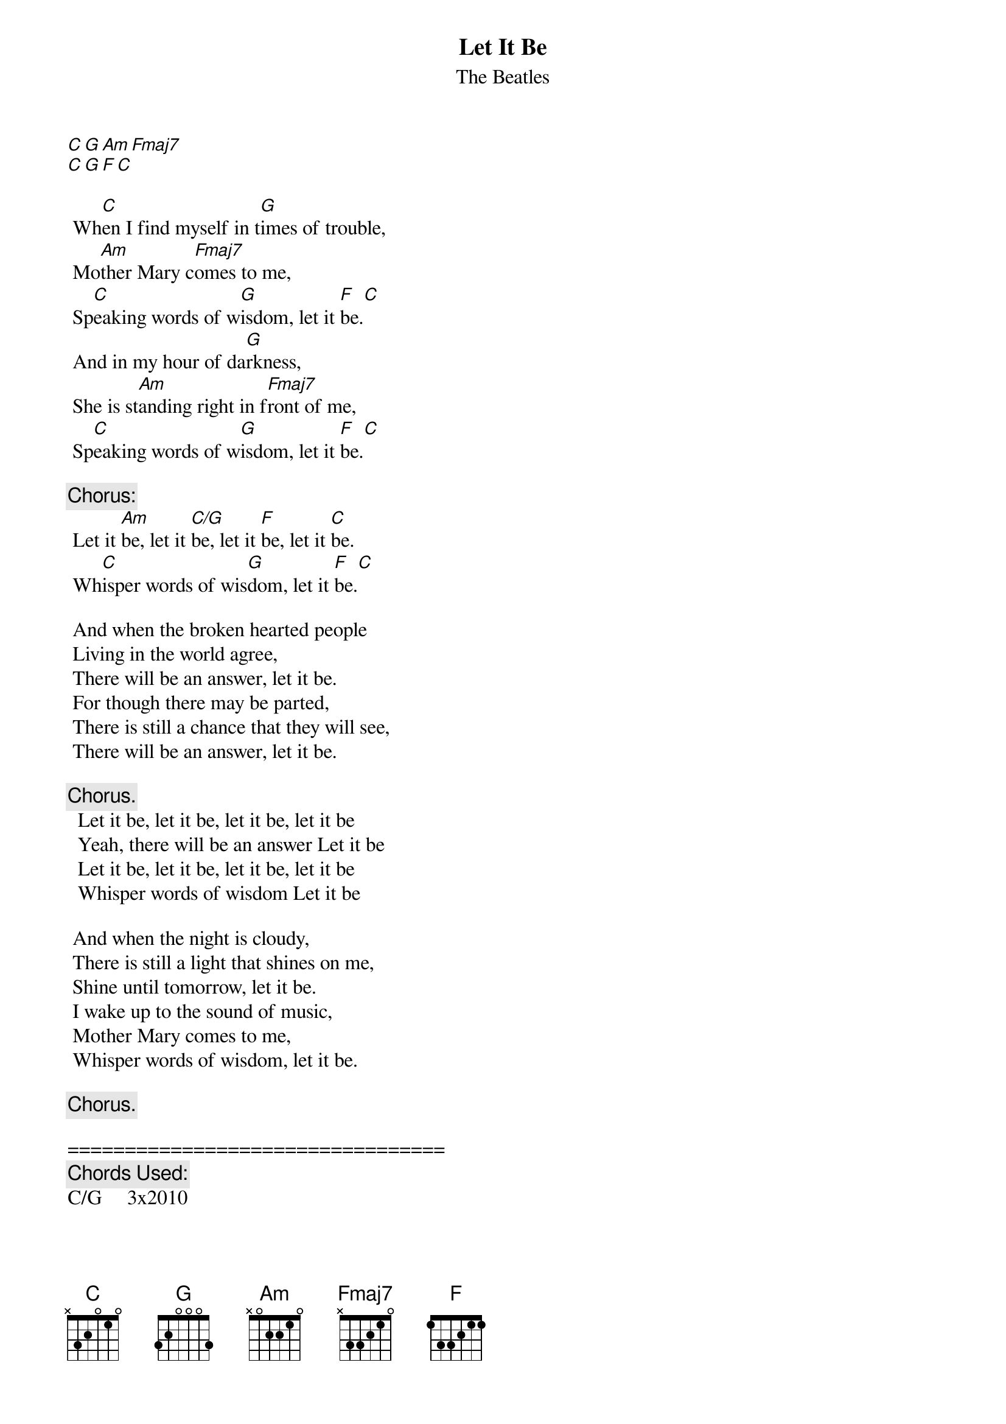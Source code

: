{t:Let It Be}
{st:The Beatles}
{artist:The Beatles}

[C][G][Am][Fmaj7]
[C][G][F][C]

 Wh[C]en I find myself in t[G]imes of trouble,
 Mo[Am]ther Mary c[Fmaj7]omes to me,
 Sp[C]eaking words of w[G]isdom, let it [F]be.[C]
 And in my hour of da[G]rkness,
 She is st[Am]anding right in f[Fmaj7]ront of me,
 Sp[C]eaking words of w[G]isdom, let it [F]be.[C]
 
 {c:Chorus:}
 Let it [Am]be, let it [C/G]be, let it [F]be, let it [C]be.
 Wh[C]isper words of wis[G]dom, let it [F]be.[C]
 
 And when the broken hearted people
 Living in the world agree,
 There will be an answer, let it be.
 For though there may be parted,
 There is still a chance that they will see,
 There will be an answer, let it be.
 
 {c:Chorus.}
  Let it be, let it be, let it be, let it be
  Yeah, there will be an answer Let it be
  Let it be, let it be, let it be, let it be
  Whisper words of wisdom Let it be

 And when the night is cloudy,
 There is still a light that shines on me,
 Shine until tomorrow, let it be.
 I wake up to the sound of music,
 Mother Mary comes to me,
 Whisper words of wisdom, let it be.
 
 {c:Chorus.}

=================================
{c:Chords Used:}
C/G     3x2010

From F to C, play  |F 43 42 |C
